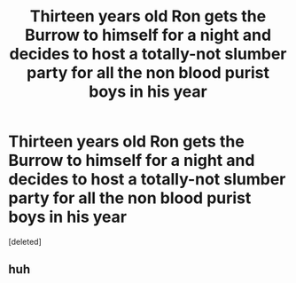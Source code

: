 #+TITLE: Thirteen years old Ron gets the Burrow to himself for a night and decides to host a totally-not slumber party for all the non blood purist boys in his year

* Thirteen years old Ron gets the Burrow to himself for a night and decides to host a totally-not slumber party for all the non blood purist boys in his year
:PROPERTIES:
:Score: 8
:DateUnix: 1558959677.0
:DateShort: 2019-May-27
:FlairText: Prompt
:END:
[deleted]


** huh
:PROPERTIES:
:Author: svorkas
:Score: 1
:DateUnix: 1558982228.0
:DateShort: 2019-May-27
:END:
